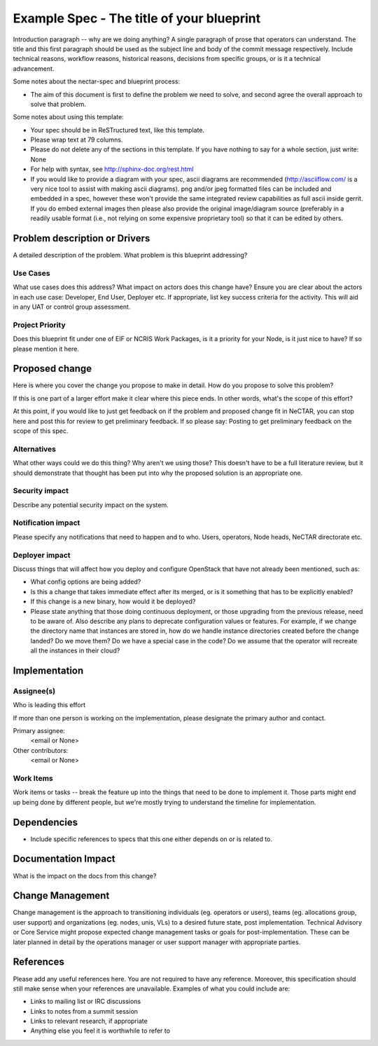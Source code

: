 ..
 This work is licensed under a Creative Commons Attribution 3.0 Unported
 License.

 http://creativecommons.org/licenses/by/3.0/legalcode

==========================================
Example Spec - The title of your blueprint
==========================================

Introduction paragraph -- why are we doing anything? A single paragraph of
prose that operators can understand. The title and this first paragraph
should be used as the subject line and body of the commit message
respectively. Include technical reasons, workflow reasons, historical reasons,
decisions from specific groups, or is it a technical advancement.

Some notes about the nectar-spec and blueprint process:

* The aim of this document is first to define the problem we need to solve,
  and second agree the overall approach to solve that problem.

Some notes about using this template:

* Your spec should be in ReSTructured text, like this template.

* Please wrap text at 79 columns.

* Please do not delete any of the sections in this template. If you have
  nothing to say for a whole section, just write: None

* For help with syntax, see http://sphinx-doc.org/rest.html

* If you would like to provide a diagram with your spec, ascii diagrams are
  recommended (http://asciiflow.com/ is a very nice tool to assist with making
  ascii diagrams). png and/or jpeg formatted files can be included and
  embedded in a spec, however these won't provide the same integrated review
  capabilities as full ascii inside gerrit. If you do embed external images
  then please also provide the original image/diagram source (preferably in a
  readily usable format (i.e., not relying on some expensive proprietary tool)
  so that it can be edited by others.


Problem description or Drivers
==============================

A detailed description of the problem. What problem is this blueprint
addressing?

Use Cases
----------

What use cases does this address? What impact on actors does this change have?
Ensure you are clear about the actors in each use case: Developer, End User,
Deployer etc. If appropriate, list key success criteria for the activity. This
will aid in any UAT or control group assessment.

Project Priority
-----------------

Does this blueprint fit under one of EIF or NCRIS Work Packages, is it a
priority for your Node, is it just nice to have? If so please mention it here.

Proposed change
===============

Here is where you cover the change you propose to make in detail. How do you
propose to solve this problem?

If this is one part of a larger effort make it clear where this piece ends. In
other words, what's the scope of this effort?

At this point, if you would like to just get feedback on if the problem and
proposed change fit in NeCTAR, you can stop here and post this for review to
get preliminary feedback. If so please say:
Posting to get preliminary feedback on the scope of this spec.

Alternatives
------------

What other ways could we do this thing? Why aren't we using those? This doesn't
have to be a full literature review, but it should demonstrate that thought has
been put into why the proposed solution is an appropriate one.


Security impact
---------------

Describe any potential security impact on the system.


Notification impact
-------------------

Please specify any notifications that need to happen and to who. Users,
operators, Node heads, NeCTAR directorate etc.


Deployer impact
---------------

Discuss things that will affect how you deploy and configure OpenStack
that have not already been mentioned, such as:

* What config options are being added?

* Is this a change that takes immediate effect after its merged, or is it
  something that has to be explicitly enabled?

* If this change is a new binary, how would it be deployed?

* Please state anything that those doing continuous deployment, or those
  upgrading from the previous release, need to be aware of. Also describe
  any plans to deprecate configuration values or features. For example, if we
  change the directory name that instances are stored in, how do we handle
  instance directories created before the change landed? Do we move them? Do
  we have a special case in the code? Do we assume that the operator will
  recreate all the instances in their cloud?


Implementation
==============

Assignee(s)
-----------

Who is leading this effort

If more than one person is working on the implementation, please designate the
primary author and contact.

Primary assignee:
  <email or None>

Other contributors:
  <email or None>

Work Items
----------

Work items or tasks -- break the feature up into the things that need to be
done to implement it. Those parts might end up being done by different people,
but we're mostly trying to understand the timeline for implementation.


Dependencies
============

* Include specific references to specs that this one either depends on or
  is related to.



Documentation Impact
====================

What is the impact on the docs from this change?

Change Management
=================
Change management is the approach to transitioning individuals (eg. operators
or users), teams (eg. allocations group, user support) and organizations
(eg. nodes, unis, VLs) to a desired future state, post implementation.
Technical Advisory or Core Service might propose expected change management
tasks or goals for post-implementation. These can be later planned in detail
by the operations manager or user support manager with appropriate parties.

References
==========

Please add any useful references here. You are not required to have any
reference. Moreover, this specification should still make sense when your
references are unavailable. Examples of what you could include are:

* Links to mailing list or IRC discussions

* Links to notes from a summit session

* Links to relevant research, if appropriate

* Anything else you feel it is worthwhile to refer to

